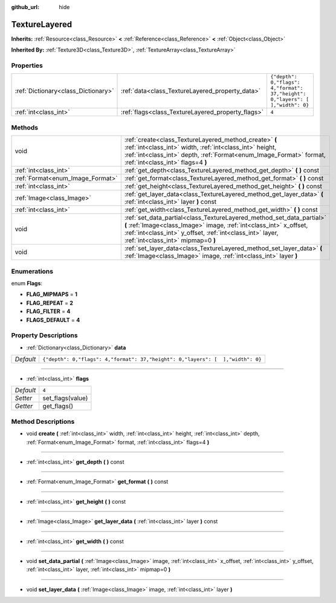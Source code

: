:github_url: hide

.. Generated automatically by doc/tools/makerst.py in Godot's source tree.
.. DO NOT EDIT THIS FILE, but the TextureLayered.xml source instead.
.. The source is found in doc/classes or modules/<name>/doc_classes.

.. _class_TextureLayered:

TextureLayered
==============

**Inherits:** :ref:`Resource<class_Resource>` **<** :ref:`Reference<class_Reference>` **<** :ref:`Object<class_Object>`

**Inherited By:** :ref:`Texture3D<class_Texture3D>`, :ref:`TextureArray<class_TextureArray>`



Properties
----------

+-------------------------------------+---------------------------------------------------+--------------------------------------------------------------------------------+
| :ref:`Dictionary<class_Dictionary>` | :ref:`data<class_TextureLayered_property_data>`   | ``{"depth": 0,"flags": 4,"format": 37,"height": 0,"layers": [  ],"width": 0}`` |
+-------------------------------------+---------------------------------------------------+--------------------------------------------------------------------------------+
| :ref:`int<class_int>`               | :ref:`flags<class_TextureLayered_property_flags>` | ``4``                                                                          |
+-------------------------------------+---------------------------------------------------+--------------------------------------------------------------------------------+

Methods
-------

+----------------------------------+------------------------------------------------------------------------------------------------------------------------------------------------------------------------------------------------------------------------------------------------+
| void                             | :ref:`create<class_TextureLayered_method_create>` **(** :ref:`int<class_int>` width, :ref:`int<class_int>` height, :ref:`int<class_int>` depth, :ref:`Format<enum_Image_Format>` format, :ref:`int<class_int>` flags=4 **)**                   |
+----------------------------------+------------------------------------------------------------------------------------------------------------------------------------------------------------------------------------------------------------------------------------------------+
| :ref:`int<class_int>`            | :ref:`get_depth<class_TextureLayered_method_get_depth>` **(** **)** const                                                                                                                                                                      |
+----------------------------------+------------------------------------------------------------------------------------------------------------------------------------------------------------------------------------------------------------------------------------------------+
| :ref:`Format<enum_Image_Format>` | :ref:`get_format<class_TextureLayered_method_get_format>` **(** **)** const                                                                                                                                                                    |
+----------------------------------+------------------------------------------------------------------------------------------------------------------------------------------------------------------------------------------------------------------------------------------------+
| :ref:`int<class_int>`            | :ref:`get_height<class_TextureLayered_method_get_height>` **(** **)** const                                                                                                                                                                    |
+----------------------------------+------------------------------------------------------------------------------------------------------------------------------------------------------------------------------------------------------------------------------------------------+
| :ref:`Image<class_Image>`        | :ref:`get_layer_data<class_TextureLayered_method_get_layer_data>` **(** :ref:`int<class_int>` layer **)** const                                                                                                                                |
+----------------------------------+------------------------------------------------------------------------------------------------------------------------------------------------------------------------------------------------------------------------------------------------+
| :ref:`int<class_int>`            | :ref:`get_width<class_TextureLayered_method_get_width>` **(** **)** const                                                                                                                                                                      |
+----------------------------------+------------------------------------------------------------------------------------------------------------------------------------------------------------------------------------------------------------------------------------------------+
| void                             | :ref:`set_data_partial<class_TextureLayered_method_set_data_partial>` **(** :ref:`Image<class_Image>` image, :ref:`int<class_int>` x_offset, :ref:`int<class_int>` y_offset, :ref:`int<class_int>` layer, :ref:`int<class_int>` mipmap=0 **)** |
+----------------------------------+------------------------------------------------------------------------------------------------------------------------------------------------------------------------------------------------------------------------------------------------+
| void                             | :ref:`set_layer_data<class_TextureLayered_method_set_layer_data>` **(** :ref:`Image<class_Image>` image, :ref:`int<class_int>` layer **)**                                                                                                     |
+----------------------------------+------------------------------------------------------------------------------------------------------------------------------------------------------------------------------------------------------------------------------------------------+

Enumerations
------------

.. _enum_TextureLayered_Flags:

.. _class_TextureLayered_constant_FLAG_MIPMAPS:

.. _class_TextureLayered_constant_FLAG_REPEAT:

.. _class_TextureLayered_constant_FLAG_FILTER:

.. _class_TextureLayered_constant_FLAGS_DEFAULT:

enum **Flags**:

- **FLAG_MIPMAPS** = **1**

- **FLAG_REPEAT** = **2**

- **FLAG_FILTER** = **4**

- **FLAGS_DEFAULT** = **4**

Property Descriptions
---------------------

.. _class_TextureLayered_property_data:

- :ref:`Dictionary<class_Dictionary>` **data**

+-----------+--------------------------------------------------------------------------------+
| *Default* | ``{"depth": 0,"flags": 4,"format": 37,"height": 0,"layers": [  ],"width": 0}`` |
+-----------+--------------------------------------------------------------------------------+

----

.. _class_TextureLayered_property_flags:

- :ref:`int<class_int>` **flags**

+-----------+------------------+
| *Default* | ``4``            |
+-----------+------------------+
| *Setter*  | set_flags(value) |
+-----------+------------------+
| *Getter*  | get_flags()      |
+-----------+------------------+

Method Descriptions
-------------------

.. _class_TextureLayered_method_create:

- void **create** **(** :ref:`int<class_int>` width, :ref:`int<class_int>` height, :ref:`int<class_int>` depth, :ref:`Format<enum_Image_Format>` format, :ref:`int<class_int>` flags=4 **)**

----

.. _class_TextureLayered_method_get_depth:

- :ref:`int<class_int>` **get_depth** **(** **)** const

----

.. _class_TextureLayered_method_get_format:

- :ref:`Format<enum_Image_Format>` **get_format** **(** **)** const

----

.. _class_TextureLayered_method_get_height:

- :ref:`int<class_int>` **get_height** **(** **)** const

----

.. _class_TextureLayered_method_get_layer_data:

- :ref:`Image<class_Image>` **get_layer_data** **(** :ref:`int<class_int>` layer **)** const

----

.. _class_TextureLayered_method_get_width:

- :ref:`int<class_int>` **get_width** **(** **)** const

----

.. _class_TextureLayered_method_set_data_partial:

- void **set_data_partial** **(** :ref:`Image<class_Image>` image, :ref:`int<class_int>` x_offset, :ref:`int<class_int>` y_offset, :ref:`int<class_int>` layer, :ref:`int<class_int>` mipmap=0 **)**

----

.. _class_TextureLayered_method_set_layer_data:

- void **set_layer_data** **(** :ref:`Image<class_Image>` image, :ref:`int<class_int>` layer **)**

